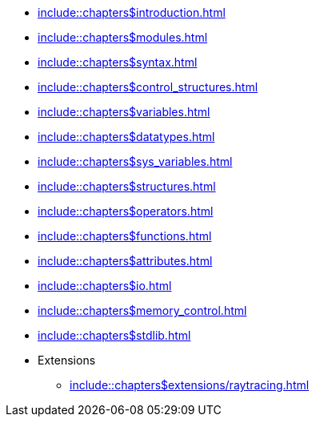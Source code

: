 
:chapters:

* xref:include::chapters$introduction.adoc[]
* xref:include::chapters$modules.adoc[]
* xref:include::chapters$syntax.adoc[]
* xref:include::chapters$control_structures.adoc[]
* xref:include::chapters$variables.adoc[]
* xref:include::chapters$datatypes.adoc[]
* xref:include::chapters$sys_variables.adoc[]
* xref:include::chapters$structures.adoc[]
* xref:include::chapters$operators.adoc[]
* xref:include::chapters$functions.adoc[]
* xref:include::chapters$attributes.adoc[]
* xref:include::chapters$io.adoc[]
* xref:include::chapters$memory_control.adoc[]
* xref:include::chapters$stdlib.adoc[]
* Extensions
** xref:include::chapters$extensions/raytracing.adoc[]